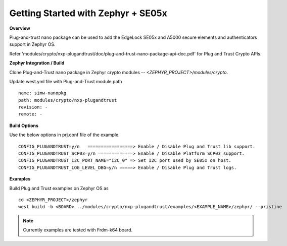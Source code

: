 .. _se05x_zephyr_integration:

Getting Started with Zephyr + SE05x
===================================

**Overview**

Plug-and-trust nano package can be used to add the EdgeLock SE05x and A5000 secure elements and authenticators support in Zephyr OS.

Refer 'modules/crypto/nxp-plugandtrust/doc/plug-and-trust-nano-package-api-doc.pdf' for Plug and Trust Crypto APIs.

**Zephyr Integration / Build**

Clone Plug-and-Trust nano package in Zephyr crypto modules -- `<ZEPHYR_PROJECT>/modules/crypto`.

Update west.yml file with Plug-and-Trust module path
::

	name: simw-nanopkg
	path: modules/crypto/nxp-plugandtrust
	revision: -
	remote: -


**Build Options**

Use the below options in prj.conf file of the example.

::

	CONFIG_PLUGANDTRUST=y/n   =================> Enable / Disable Plug and Trust lib support.
	CONFIG_PLUGANDTRUST_SCP03=y/n =============> Enable / Disable Platform SCP03 support.
	CONFIG_PLUGANDTRUST_I2C_PORT_NAME="I2C_0" => Set I2C port used by SE05x on host.
	CONFIG_PLUGANDTRUST_LOG_LEVEL_DBG=y/n =====> Enable / Disable Plug and Trust logs.

**Examples**

Build Plug and Trust examples on Zephyr OS as
::

	cd <ZEPHYR_PROJECT>/zephyr
	west build -b <BOARD> ../modules/crypto/nxp-plugandtrust/examples/<EXAMPLE_NAME>/zephyr/ --pristine


.. note ::

	Currently examples are tested with Frdm-k64 board.
